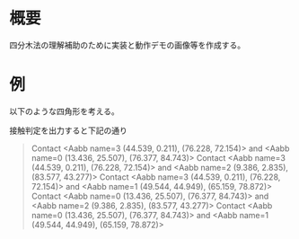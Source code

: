 # -*- coding: utf-8 -*-
* 概要
四分木法の理解補助のために実装と動作デモの画像等を作成する。

* 例

以下のような四角形を考える。
[[file:sample/sample.png]]

接触判定を出力すると下記の通り
#+begin_quote
Contact <Aabb name=3 (44.539, 0.211), (76.228, 72.154)> and <Aabb name=0 (13.436, 25.507), (76.377, 84.743)>
Contact <Aabb name=3 (44.539, 0.211), (76.228, 72.154)> and <Aabb name=2 (9.386, 2.835), (83.577, 43.277)>
Contact <Aabb name=3 (44.539, 0.211), (76.228, 72.154)> and <Aabb name=1 (49.544, 44.949), (65.159, 78.872)>
Contact <Aabb name=0 (13.436, 25.507), (76.377, 84.743)> and <Aabb name=2 (9.386, 2.835), (83.577, 43.277)>
Contact <Aabb name=0 (13.436, 25.507), (76.377, 84.743)> and <Aabb name=1 (49.544, 44.949), (65.159, 78.872)>
#+end_quote
